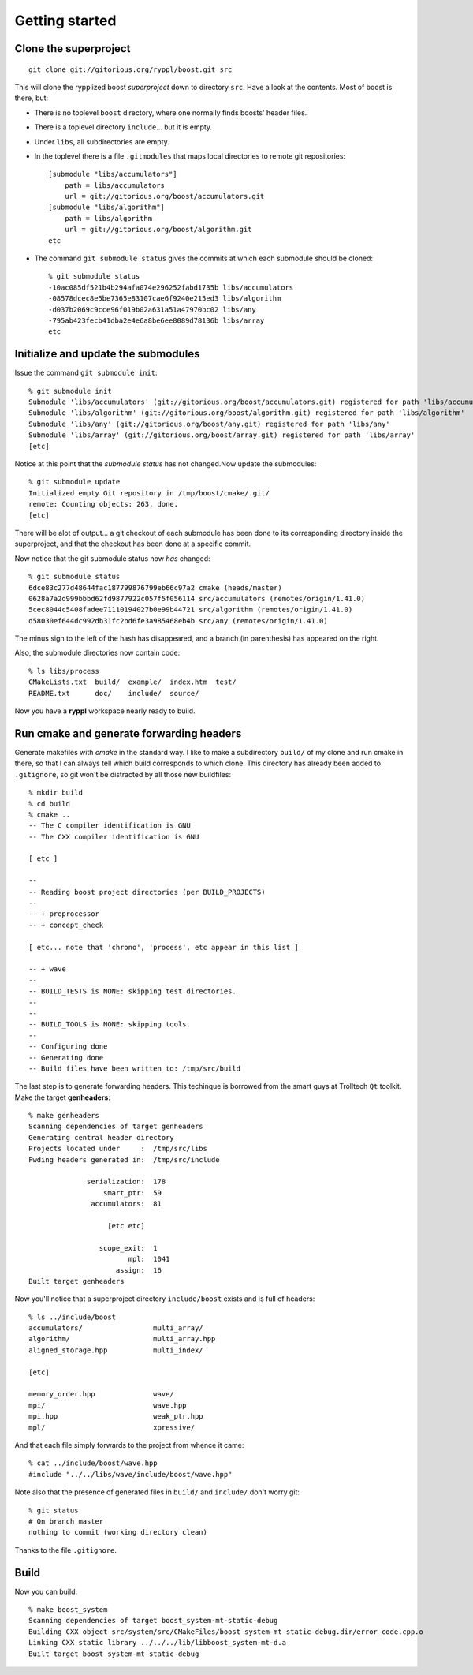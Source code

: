 .. highlight:: git_shell

.. _getting_started:

Getting started
---------------

Clone the superproject
^^^^^^^^^^^^^^^^^^^^^^

::

  git clone git://gitorious.org/ryppl/boost.git src

This will clone the rypplized boost *superproject* down to directory
``src``.  Have a look at the contents.  Most of boost is there, but:

* There is no toplevel ``boost`` directory, where one normally finds
  boosts' header files.

* There is a toplevel directory ``include``... but it is empty.

* Under ``libs``, all subdirectories are empty.

* In the toplevel there is a file ``.gitmodules`` that maps local
  directories to remote git repositories::

    [submodule "libs/accumulators"]
    	path = libs/accumulators
    	url = git://gitorious.org/boost/accumulators.git
    [submodule "libs/algorithm"]
    	path = libs/algorithm
    	url = git://gitorious.org/boost/algorithm.git
    etc
    
* The command ``git submodule status`` gives the commits at which each
  submodule should be cloned::

    % git submodule status
    -10ac085df521b4b294afa074e296252fabd1735b libs/accumulators
    -08578dcec8e5be7365e83107cae6f9240e215ed3 libs/algorithm
    -d037b2069c9cce96f019b02a631a51a47970bc02 libs/any
    -795ab423fecb41dba2e4e6a8be6ee8089d78136b libs/array
    etc

Initialize and update the submodules
^^^^^^^^^^^^^^^^^^^^^^^^^^^^^^^^^^^^

Issue the command ``git submodule init``::

  % git submodule init
  Submodule 'libs/accumulators' (git://gitorious.org/boost/accumulators.git) registered for path 'libs/accumulators'
  Submodule 'libs/algorithm' (git://gitorious.org/boost/algorithm.git) registered for path 'libs/algorithm'
  Submodule 'libs/any' (git://gitorious.org/boost/any.git) registered for path 'libs/any'
  Submodule 'libs/array' (git://gitorious.org/boost/array.git) registered for path 'libs/array'
  [etc]  

Notice at this point that the *submodule status* has not changed.Now
update the submodules::

  % git submodule update
  Initialized empty Git repository in /tmp/boost/cmake/.git/
  remote: Counting objects: 263, done.
  [etc]
  
There will be alot of output...  a git checkout of each submodule has
been done to its corresponding directory inside the superproject, and
that the checkout has been done at a specific commit.

Now notice that the git submodule status now *has* changed::

  % git submodule status
  6dce83c277d48644fac187799876799eb66c97a2 cmake (heads/master)
  0628a7a2d999bbbd62fd9877922c057f5f056114 src/accumulators (remotes/origin/1.41.0)
  5cec8044c5408fadee71110194027b0e99b44721 src/algorithm (remotes/origin/1.41.0)
  d58030ef644dc992db31fc2bd6fe3a985468eb4b src/any (remotes/origin/1.41.0)
  
The minus sign to the left of the hash has disappeared, and a branch
(in parenthesis) has appeared on the right.

Also, the submodule directories now contain code::

  % ls libs/process
  CMakeLists.txt  build/  example/  index.htm  test/
  README.txt      doc/    include/  source/
  
Now you have a **ryppl** workspace nearly ready to build.

Run cmake and generate forwarding headers
^^^^^^^^^^^^^^^^^^^^^^^^^^^^^^^^^^^^^^^^^

Generate makefiles with *cmake* in the standard way.  I like to make a
subdirectory ``build/`` of my clone and run cmake in there, so that I
can always tell which build corresponds to which clone.  This
directory has already been added to ``.gitignore``, so git won't be
distracted by all those new buildfiles::

  % mkdir build
  % cd build
  % cmake ..
  -- The C compiler identification is GNU
  -- The CXX compiler identification is GNU

  [ etc ]

  -- 
  -- Reading boost project directories (per BUILD_PROJECTS) 
  -- 
  -- + preprocessor
  -- + concept_check

  [ etc... note that 'chrono', 'process', etc appear in this list ]

  -- + wave
  -- 
  -- BUILD_TESTS is NONE: skipping test directories. 
  -- 
  -- 
  -- BUILD_TOOLS is NONE: skipping tools. 
  -- 
  -- Configuring done
  -- Generating done
  -- Build files have been written to: /tmp/src/build

The last step is to generate forwarding headers.  This techinque is
borrowed from the smart guys at Trolltech ``Qt`` toolkit.  Make the
target **genheaders**::

  % make genheaders
  Scanning dependencies of target genheaders
  Generating central header directory
  Projects located under     :  /tmp/src/libs
  Fwding headers generated in:  /tmp/src/include

                serialization:  178
                    smart_ptr:  59
                 accumulators:  81

                     [etc etc]

                   scope_exit:  1
                          mpl:  1041
                       assign:  16
  Built target genheaders

Now you'll notice that a superproject directory ``include/boost``
exists and is full of headers::

  % ls ../include/boost
  accumulators/                 multi_array/
  algorithm/                    multi_array.hpp
  aligned_storage.hpp           multi_index/

  [etc]

  memory_order.hpp              wave/
  mpi/                          wave.hpp
  mpi.hpp                       weak_ptr.hpp
  mpl/                          xpressive/

And that each file simply forwards to the project from whence it
came::

  % cat ../include/boost/wave.hpp 
  #include "../../libs/wave/include/boost/wave.hpp"

Note also that the presence of generated files in ``build/`` and
``include/`` don't worry git::

  % git status
  # On branch master
  nothing to commit (working directory clean)

Thanks to the file ``.gitignore``.

Build
^^^^^

Now you can build::

  % make boost_system
  Scanning dependencies of target boost_system-mt-static-debug
  Building CXX object src/system/src/CMakeFiles/boost_system-mt-static-debug.dir/error_code.cpp.o
  Linking CXX static library ../../../lib/libboost_system-mt-d.a
  Built target boost_system-mt-static-debug
  
